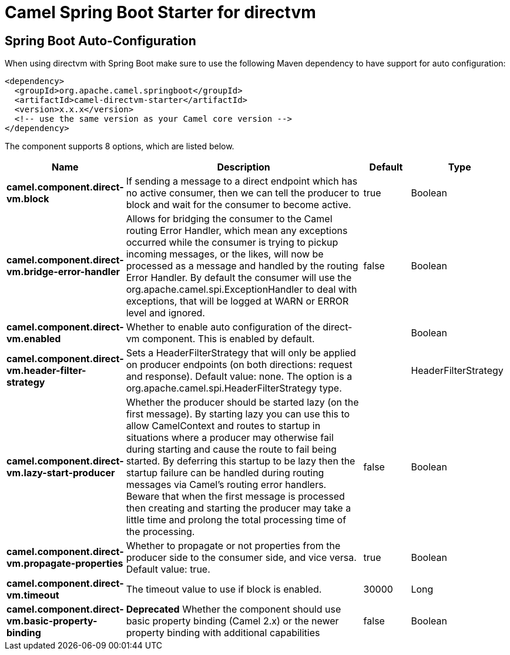 // spring-boot-auto-configure options: START
:page-partial:
:doctitle: Camel Spring Boot Starter for directvm

== Spring Boot Auto-Configuration

When using directvm with Spring Boot make sure to use the following Maven dependency to have support for auto configuration:

[source,xml]
----
<dependency>
  <groupId>org.apache.camel.springboot</groupId>
  <artifactId>camel-directvm-starter</artifactId>
  <version>x.x.x</version>
  <!-- use the same version as your Camel core version -->
</dependency>
----


The component supports 8 options, which are listed below.



[width="100%",cols="2,5,^1,2",options="header"]
|===
| Name | Description | Default | Type
| *camel.component.direct-vm.block* | If sending a message to a direct endpoint which has no active consumer, then we can tell the producer to block and wait for the consumer to become active. | true | Boolean
| *camel.component.direct-vm.bridge-error-handler* | Allows for bridging the consumer to the Camel routing Error Handler, which mean any exceptions occurred while the consumer is trying to pickup incoming messages, or the likes, will now be processed as a message and handled by the routing Error Handler. By default the consumer will use the org.apache.camel.spi.ExceptionHandler to deal with exceptions, that will be logged at WARN or ERROR level and ignored. | false | Boolean
| *camel.component.direct-vm.enabled* | Whether to enable auto configuration of the direct-vm component. This is enabled by default. |  | Boolean
| *camel.component.direct-vm.header-filter-strategy* | Sets a HeaderFilterStrategy that will only be applied on producer endpoints (on both directions: request and response). Default value: none. The option is a org.apache.camel.spi.HeaderFilterStrategy type. |  | HeaderFilterStrategy
| *camel.component.direct-vm.lazy-start-producer* | Whether the producer should be started lazy (on the first message). By starting lazy you can use this to allow CamelContext and routes to startup in situations where a producer may otherwise fail during starting and cause the route to fail being started. By deferring this startup to be lazy then the startup failure can be handled during routing messages via Camel's routing error handlers. Beware that when the first message is processed then creating and starting the producer may take a little time and prolong the total processing time of the processing. | false | Boolean
| *camel.component.direct-vm.propagate-properties* | Whether to propagate or not properties from the producer side to the consumer side, and vice versa. Default value: true. | true | Boolean
| *camel.component.direct-vm.timeout* | The timeout value to use if block is enabled. | 30000 | Long
| *camel.component.direct-vm.basic-property-binding* | *Deprecated* Whether the component should use basic property binding (Camel 2.x) or the newer property binding with additional capabilities | false | Boolean
|===
// spring-boot-auto-configure options: END
